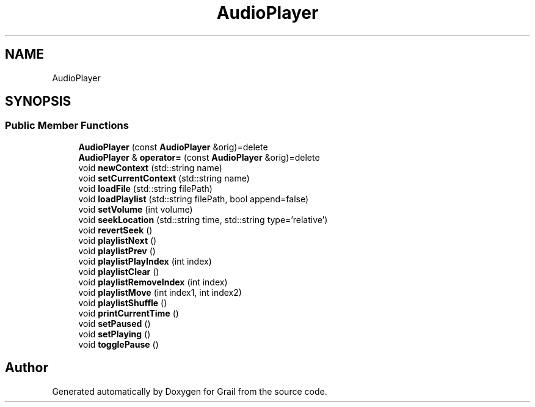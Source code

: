 .TH "AudioPlayer" 3 "Thu Jul 8 2021" "Version 1.0" "Grail" \" -*- nroff -*-
.ad l
.nh
.SH NAME
AudioPlayer
.SH SYNOPSIS
.br
.PP
.SS "Public Member Functions"

.in +1c
.ti -1c
.RI "\fBAudioPlayer\fP (const \fBAudioPlayer\fP &orig)=delete"
.br
.ti -1c
.RI "\fBAudioPlayer\fP & \fBoperator=\fP (const \fBAudioPlayer\fP &orig)=delete"
.br
.ti -1c
.RI "void \fBnewContext\fP (std::string name)"
.br
.ti -1c
.RI "void \fBsetCurrentContext\fP (std::string name)"
.br
.ti -1c
.RI "void \fBloadFile\fP (std::string filePath)"
.br
.ti -1c
.RI "void \fBloadPlaylist\fP (std::string filePath, bool append=false)"
.br
.ti -1c
.RI "void \fBsetVolume\fP (int volume)"
.br
.ti -1c
.RI "void \fBseekLocation\fP (std::string time, std::string type='relative')"
.br
.ti -1c
.RI "void \fBrevertSeek\fP ()"
.br
.ti -1c
.RI "void \fBplaylistNext\fP ()"
.br
.ti -1c
.RI "void \fBplaylistPrev\fP ()"
.br
.ti -1c
.RI "void \fBplaylistPlayIndex\fP (int index)"
.br
.ti -1c
.RI "void \fBplaylistClear\fP ()"
.br
.ti -1c
.RI "void \fBplaylistRemoveIndex\fP (int index)"
.br
.ti -1c
.RI "void \fBplaylistMove\fP (int index1, int index2)"
.br
.ti -1c
.RI "void \fBplaylistShuffle\fP ()"
.br
.ti -1c
.RI "void \fBprintCurrentTime\fP ()"
.br
.ti -1c
.RI "void \fBsetPaused\fP ()"
.br
.ti -1c
.RI "void \fBsetPlaying\fP ()"
.br
.ti -1c
.RI "void \fBtogglePause\fP ()"
.br
.in -1c

.SH "Author"
.PP 
Generated automatically by Doxygen for Grail from the source code\&.

